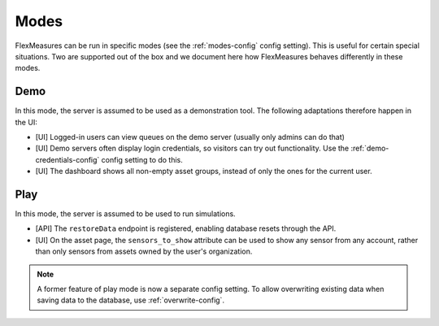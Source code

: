 .. _modes-dev:

Modes
============

FlexMeasures can be run in specific modes (see the :ref:`modes-config` config setting).
This is useful for certain special situations. Two are supported out of the box and we document here 
how FlexMeasures behaves differently in these modes.

Demo
-------

In this mode, the server is assumed to be used as a demonstration tool. The following adaptations therefore happen in the UI:

- [UI] Logged-in users can view queues on the demo server (usually only admins can do that)
- [UI] Demo servers often display login credentials, so visitors can try out functionality. Use the :ref:`demo-credentials-config` config setting to do this.
- [UI] The dashboard shows all non-empty asset groups, instead of only the ones for the current user.

Play
------

In this mode, the server is assumed to be used to run simulations.

- [API] The ``restoreData`` endpoint is registered, enabling database resets through the API.
- [UI] On the asset page, the ``sensors_to_show`` attribute can be used to show any sensor from any account, rather than only sensors from assets owned by the user's organization.

.. note:: A former feature of play mode is now a separate config setting. To allow overwriting existing data when saving data to the database, use :ref:`overwrite-config`.
